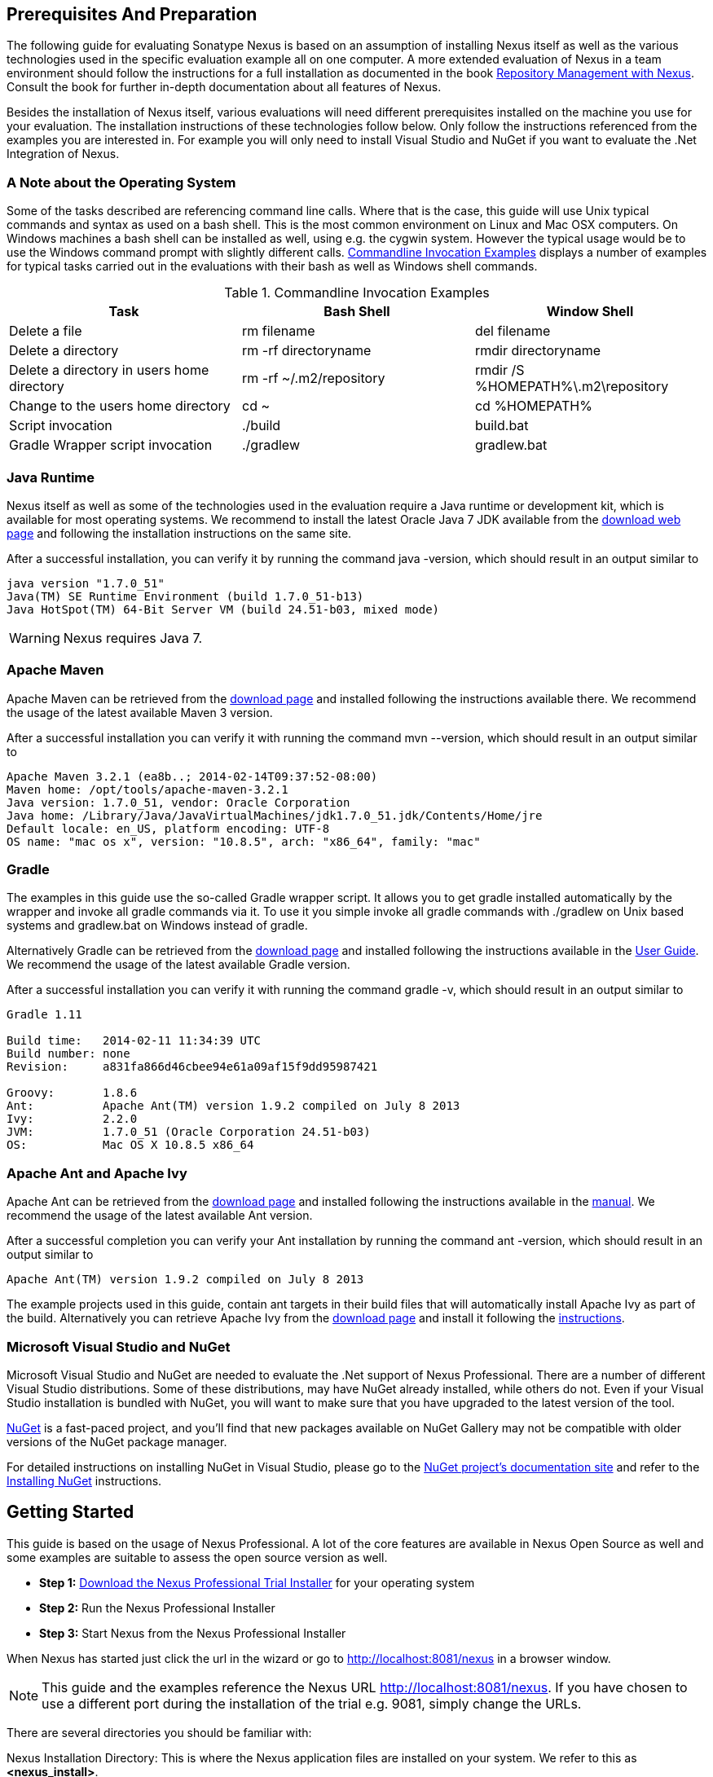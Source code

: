 == Prerequisites And Preparation

The following guide for evaluating Sonatype Nexus is based on an assumption
of installing Nexus itself as well as the various technologies used in
the specific evaluation example all on one computer. A more extended
evaluation of Nexus in a team environment should follow the
instructions for a full installation as documented in the book
http://links.sonatype.com/products/nexus/pro/docs[Repository
Management with Nexus]. Consult the book for further in-depth
documentation about all features of Nexus.

Besides the installation of Nexus itself, various evaluations will need
different prerequisites installed on the machine you use for your
evaluation. The installation instructions of these technologies follow
below. Only follow the instructions referenced from the examples you
are interested in. For example you will only need to install
Visual Studio and NuGet if you want to evaluate the .Net Integration
of Nexus.

=== A Note about the Operating System

Some of the tasks described are referencing command line calls. Where
that is the case, this guide will use Unix typical commands and syntax
as used on a bash shell. This is the most common environment on Linux
and Mac OSX computers. On Windows machines a bash shell can be
installed as well, using e.g. the cygwin system. However the typical
usage would be to use the Windows command prompt with slightly different
calls. <<tbl-command-line>> displays a number of examples for typical
tasks carried out in the evaluations with their bash as well as
Windows shell commands.

[[tbl-command-line]]
.Commandline Invocation Examples
[options="header"]
|======================
|Task | Bash Shell | Window Shell 
| Delete a file          | +rm filename+                 | +del filename+
| Delete a directory | +rm -rf directoryname+  | +rmdir directoryname+
| Delete a directory in users home directory | +rm -rf
  ~/.m2/repository+  | +rmdir /S %HOMEPATH%\.m2\repository+
| Change to the users home directory | +cd ~+ | +cd %HOMEPATH%+
| Script invocation | +./build+ | +build.bat+
| Gradle Wrapper script invocation | +./gradlew+ | +gradlew.bat+
|======================

=== Java Runtime

Nexus itself as well as some of the technologies used in the
evaluation require a Java runtime or development kit, which is
available for most operating systems. We recommend to install the
latest Oracle Java 7 JDK available from the
http://www.oracle.com/technetwork/java/javase/downloads/index.html[download
web page] and following the installation instructions on the same site.

After a successful installation, you can verify it by running the
command +java -version+, which should result in an output similar to

----
java version "1.7.0_51"
Java(TM) SE Runtime Environment (build 1.7.0_51-b13)
Java HotSpot(TM) 64-Bit Server VM (build 24.51-b03, mixed mode)
----

WARNING: Nexus requires Java 7.

[[eval-prereq-maven]]
=== Apache Maven

Apache Maven can be retrieved from the
 http://maven.apache.org/download.html[download page] and installed
following the instructions available there. We recommend the usage of
the latest available Maven 3 version. 

After a successful installation you can verify it with running the
command +mvn --version+, which should result in an output similar to

----
Apache Maven 3.2.1 (ea8b..; 2014-02-14T09:37:52-08:00)
Maven home: /opt/tools/apache-maven-3.2.1
Java version: 1.7.0_51, vendor: Oracle Corporation
Java home: /Library/Java/JavaVirtualMachines/jdk1.7.0_51.jdk/Contents/Home/jre
Default locale: en_US, platform encoding: UTF-8
OS name: "mac os x", version: "10.8.5", arch: "x86_64", family: "mac"
----

[[eval-prereq-gradle]]
=== Gradle

The examples in this guide use the so-called Gradle wrapper script. It
allows you to get gradle installed automatically by the wrapper and
invoke all gradle commands via it. To use it you simple invoke all
gradle commands with +./gradlew+ on Unix based systems and
+gradlew.bat+ on Windows instead of +gradle+.

Alternatively Gradle can be retrieved from the
http://www.gradle.org/downloads[download page] and installed following
the instructions available in the
http://www.gradle.org/docs/current/userguide/installation.html[User
Guide]. We recommend the usage of the latest available Gradle version.

After a successful installation you can verify it with running the
command +gradle -v+, which should result in an output similar to

----
Gradle 1.11

Build time:   2014-02-11 11:34:39 UTC
Build number: none
Revision:     a831fa866d46cbee94e61a09af15f9dd95987421

Groovy:       1.8.6
Ant:          Apache Ant(TM) version 1.9.2 compiled on July 8 2013
Ivy:          2.2.0
JVM:          1.7.0_51 (Oracle Corporation 24.51-b03)
OS:           Mac OS X 10.8.5 x86_64
----

[[eval-prereq-antivy]]
=== Apache Ant and Apache Ivy

Apache Ant can be retrieved from the
http://ant.apache.org/bindownload.cgi[download page] and installed
following the instructions available in the
http://ant.apache.org/manual/index.html[manual]. We recommend the
usage of the latest available Ant version.

After a successful completion you can verify your Ant installation
by running the command +ant -version+, which should result in an
output similar to

----
Apache Ant(TM) version 1.9.2 compiled on July 8 2013
----

The example projects used in this guide, contain ant targets in their build files
that will automatically install Apache Ivy as part of the
build. Alternatively you can retrieve Apache Ivy from the
http://ant.apache.org/ivy/download.cgi[download page] and install it following the
http://ant.apache.org/ivy/history/latest-milestone/install.html[instructions].

[[eval-prereq-nuget]]
=== Microsoft Visual Studio and NuGet

Microsoft Visual Studio and NuGet are needed to evaluate the .Net
support of Nexus Professional. There are a number of different Visual
Studio distributions.  Some of these distributions, may have NuGet
already installed, while others do not.  Even if your Visual Studio
installation is bundled with NuGet, you will want to make sure that
you have upgraded to the latest version of the tool.

http://www.nuget.org/[NuGet] is a fast-paced project, and you'll find that
new packages available on NuGet Gallery may not be compatible with
older versions of the NuGet package manager.

For detailed instructions on installing NuGet in Visual Studio, please
go to the http://docs.nuget.org/[NuGet project's documentation site]
and refer to the
http://docs.nuget.org/docs/start-here/installing-nuget[Installing
NuGet] instructions.

[[eval-getting-started]]
== Getting Started

This guide is based on the usage of Nexus Professional. A lot of the
core features are available in Nexus Open Source as well and some
examples are suitable to assess the open source version as well.

* *Step 1:*
   http://www.sonatype.com/Products/Nexus-Professional/Purchase/Free-Trial[Download
   the Nexus Professional Trial Installer] for your operating system

* *Step 2:* Run the Nexus Professional Installer

* *Step 3:* Start Nexus from the Nexus Professional Installer

When Nexus has started just click the url in the wizard or go
to http://localhost:8081/nexus[http://localhost:8081/nexus] in a
browser window.

NOTE: This guide and the examples reference the Nexus URL
http://localhost:8081/nexus. If you have chosen to use a different
port during the installation of the trial e.g. 9081, simply change the
URLs.

There are several directories you should be familiar with:

Nexus Installation Directory: This is where the Nexus application files are 
installed on your system. We refer to this as *<nexus_install>*.

Nexus Work Directory: This directory contains your specific Nexus instance
configuration files. We refer to this as *<nexus_work>*.

Nexus Eval Guide Directory: This directory contains supporting sample project
files and this document. We refer to this as *<nexus_eval>*.

NOTE: You can locate these directories by viewing the Nexus Control Panel.

In case something goes wrong and Nexus seems to be unavailable, you
can examine the following 2 log files to diagnose problems.

----
<nexus_work>/logs/nexus-launcher.log
<nexus_work>/logs/nexus.log
----

Nexus tries to listen on port 8081. If you have another application listening on
this port, Nexus will not be able to start.

You can change the port Nexus listens on. Open this file

----
<nexus_install>/conf/nexus.properties 
----

Edit the line that looks like this:

----
application-port=8081
----

For example, to access Nexus on port 9090 instead, change the line to

----
application-port=9090
----

Save the file and restart Nexus.

=== Activating your Nexus Trial

Once Nexus is started and you are accessing the user interface the
first time, you will see the trial activation form. Provide your full
name, email address, organization, and location, click on 'Submit
Activation Request'.

You will immediately receive an email from Sonatype with the subject
“Your Nexus Professional Trial License”, which contains your trial
license key. Paste this license key into the license field in the
Nexus Professional user interface. Click 'Activate' to activate your
14-day Nexus Professional Trial. Once your trial is activated you will
be presented with the Nexus user interface.

=== Logging Into Nexus as an Administrator

After activating your Nexus install, you can log into Nexus as an
administrator. Go to http://localhost:8081/nexus/ and
click on the Login button in the upper right-hand corner of the
interface. 

.Nexus User Interface With Login 
image::figs/web/eval-login.png[scale=40]

The default administrator username is +admin+ and password is
+admin123+.

The Nexus Professional Trial evaluation guide assumes that you are
logged in as an administrator.

=== Getting Started with your Nexus Professional Evaluation

To make it easier to evaluate Nexus, we’ve created a set of projects
to demonstrate the features of Nexus Open Source and Nexus
Professional. These example projects are bundled with the trial
installer for your convenience. 

In addition they are available as the nexus-book-examples project on
GitHub at https://github.com/sonatype/nexus-book-examples for you to
download and inspect separately, if desired. The latest version of all
the examples is available as a zip archive at
https://github.com/sonatype/nexus-book-examples/archive/master.zip.

When you downloaded the trial distribution of Nexus Professional, your
server is also preconfigured to demonstrate important features.

The Nexus trial distribution contains the following customizations:

* Nexus has been preconfigured to download the search index from the 
  Central Repository.

* A Staging profile has been configured to demonstrate release
  management.

* Nexus proxies NuGet Gallery so that you can quickly evaluate support
  for .NET development.

[[eval-proxy-publish]]
== The Basics: Proxying and Publishing

[quote, Build Engineer, Financial Industry]
____
After a few weeks the importance of having a repository manager is so
obvious no one on my team can believe we used to develop software
without one.
____

If you are new to repository management, the first step is to evaluate
the two basic benefits of running a repository manager: proxying and
publishing. 

You can reap these benefits with any build Java/JVM build system that
includes declarative dependency management and understands the Maven
repository format. In the following we are going to cover the details
for Apache Maven, Gradle and Apache Ant/Apache Ivy based builds. Build
tools like SBT, Leiningen, Gant/Grails and others can be configured to
do the same and get access to the same benefits.



[[eval-proxy]]
=== Proxying Components

If you use a dependency in your software, your build downloads
components from a remote repository, such as the
http://search.maven.org[Central Repository] and others. Your systems
depend on these components. If one of these critical remote
repositories becomes unavailable, your productivity can grind to a
halt.

This is where Nexus can help. Nexus is pre-configured to proxy the
Central Repository and other remote repositories can be easily
added. Once set up, Nexus maintains a local cache of the needed
components from the remote repositories for you. Your build is more
reliable when all the components you require are cached by Nexus. It is
providing you with dramatic efficiency and speed improvements across
your entire development effort.

*In this example, you will...*

* Configure your build to download components from Nexus

* Pre-cache dependencies and build components with an initial build

* Note organization-wide improvements in build reliability

*Let's get started using the provided scripts:*

The eval bundle includes an installation of Apache Maven as well
scripts that isolate your evaluation from the rest of your system and
make it extremely easy for you to follow. The Gradle examples use a
wrapper script to allow you to simply follow the example. To follow
the Ant/Ivy examples you will have to install Apache Ant as explained
in <<eval-prereq-antivy>>.

. Go to the Nexus evaluation guide directory you configured during the
  Nexus Professional install, which is named evalguide by default and
  can be found in your users home directory, and run the command
+
----
$ cd maven
$ ./build -f simple-project/pom.xml clean install
----
+
to use Apache Maven or if you want to try Gradle use
+
---- 
$ cd gradle/simple-project
$ ./gradlew build
----
+ 
With Apache Ant and Ivy you can run
+
----
$ cd ant-ivy/simple-project
$ ant jar
----


. As the project builds, you will notice that all components are downloaded
from your local Nexus instance installed with requests from Apache
Maven like
+
----
Downloading: http://localhost:8081/nexus/content/groups/public/org
  /apache/maven/plugins/maven-clean-plugin/2.5/maven-clean-plugin-2.5.pom
Downloaded: http://localhost:8081/nexus/content/groups/public/org
  /apache/maven/plugins/maven-clean-plugin/2.5/maven-clean-plugin-2.5.pom 
  (4 KB at 1.3 KB/sec)
...
----
+ 
or from Gradle
+
----
Download http://localhost:8081/nexus/content/groups/public/org/
  codehaus/jackson/jackson-core-asl/1.8.0/jackson-core-asl-1.8.0.jar
Download http://localhost:8081/nexus/content/groups/public/org/
  codehaus/jackson/jackson-mapper-asl/1.8.0/jackson-mapper-asl-1.8.0.jar
Download http://localhost:8081/nexus/content/groups/public/com/
  google/sitebricks/sitebricks-converter/0.8.5/sitebricks-converter-0.8.5.jar
...
----
+
or from Apache Ivy
+
----
[ivy:retrieve] downloading http://localhost:8081/nexus/content/
  groups/public/asm/asm-commons/3.2/asm-commons-3.2.jar ...
[ivy:retrieve] .. (32kB)
[ivy:retrieve] .. (0kB)
[ivy:retrieve] 	[SUCCESSFUL ] asm#asm-commons;3.2!asm-commons.jar (313ms)
...
----



. After the build has successfully completed, delete the local Maven
  repository cache in the eval guide directory and re-run the build as before
+
----
$ cd maven
$ rm -rf repository
----
+ 
Delete the Gradle cache with 
+
----
$ rm -rf ~/.gradle
----
+
or the Ivy cache with
+
----
$ ant clean-cache clean
----

. Notice how the downloads are occurring much faster. The components
  are no longer retrieved from the remote repositories before being
  served by Nexus, but rather are supplied straight from the proxy
  repository cache in Nexus.

. To verify that components are being cached in Nexus, open the
  Repositories panel by clicking on 'Repositories' in the left-hand
  Nexus menu. Once the list of repositories is displayed, select
  Central. Click on the 'Browse Storage'  tab and observe the tree of
  components downloaded and successfully cached in Nexus.

*Alternatively using your own Apache Maven setup:*

. Ensure that Apache Maven is installed as a prerequisite as
  documented in <<eval-prereq-maven>>.

. Go to the Nexus evaluation guide directory you configured during the
  Nexus Professional install and configure Maven to access Nexus
  with the provided 'settings.xml'. Ensure to back up any existing
  settings file and adapt the port in the mirror url, if you have
  chosen to use a different port than 8081 in the Nexus trial installer.
+
----
$ cp maven/settings/setttings.xml ~/.m2/
----

. Optionally, if you do not want to use the default local repository location of
  Maven in `~/.m2/repository`, change the localRepository settings in
  the settings.xml file to an absolute path.

.  Build the simple-project 
+
----
$ cd maven/simple-project/
$ mvn clean install
----

. And observe the downloads from the Nexus repository as described above

. After the build has successfully completed, delete the local Maven
  repository cache and re-run the build.
+
----
$ rm -rf ~/.m2/repository
----

. And notice the improved build performance and the cached components
in Nexus as described earlier. 

.Conclusion
****
Your builds will be faster and more reliable now that you are caching
components in Nexus and retrieve them from there.. Once Nexus has
cached a component locally, there is no need to make another
round-trip to the remote repository server. The caching benefits all
tools configured to access Nexus.
****

=== Publishing Components

Nexus makes it easier to share components internally. How do you
distribute and deploy your own applications? Without Nexus, internal
code is often distributed and deployed using an SCM, a shared file
system, or some other inefficient method for sharing binary components.

With Nexus you create hosted repositories, giving you a place to
upload your own components to Nexus. You can then feed your components
back into the same repositories referenced by all developers in your
organization.

*In this example, you will...*

* Publish a component to Nexus

* Watch another project download this component as a dependency from Nexus

*Let's get started using the provided scripts:*

. Follow the proxying evaluation example from <<eval-proxy>>

. Go to the Nexus evaluation guide directory and publish the
simple-project to Nexus with the Maven wrapper script.
+
----
$ cd maven
$ ./build -f simple-project/pom.xml clean deploy
----
+
With your own Maven installation you can use 
+
----
$ cd maven/simple-project/
$ mvn clean deploy
----
+ 
To deploy the project with Gradle you can run the commands 
+
----
$ cd gradle/simple-project
$ ./gradlew upload
----
+ 
The equivalent Ant invocation is
+
----
$ cd ant-ivy/simple-project
$ ant deploy
----


. The simple-project has been preconfigured to publish its build
  output in the form of a jar component to your local instance of
  Nexus Professional.

. Observe how the build tools log the deployment to Nexus e.g. Maven
+
----
Uploading: http://localhost:8081/nexus/content/repositories/snapshots/
  org/sonatype/nexus/examples/simple-project/1.0.0-SNAPSHOT/
  simple-project-1.0.0-20130311.231302-1.jar
Uploaded: http://localhost:8081/nexus/content/repositories/snapshots/
  org/sonatype/nexus/examples/simple-project/1.0.0-SNAPSHOT/
  simple-project-1.0.0-20130311.231302-1.jar (3 KB at 38.2 KB/sec)
----
+
Gradle
+
----
Uploading:
org/sonatype/nexus/examples/simple-project/1.0-SNAPSHOT/
  simple-project-1.0-20130306.173412-1.jar 
to repository remote at
http://localhost:8081/nexus/content/repositories/snapshots
----
+ 
or Ivy
+
----
[ivy:publish] :: publishing :: org.sonatype.nexus.examples#simple-project
[ivy:publish] 	published simple-project to http://localhost:8081
  /nexus/content/repositories/snapshots/org/sonatype/nexus/examples/
  simple-project/1.0-SNAPSHOT/simple-project-1.0-SNAPSHOT.jar
----

. To verify that the simple-project component was deployed to Nexus,
  click on Repositories and then select the Snapshots
  repository. Select the +Browse Storage+ tab as shown in this
  illustration.
+
.Successfully Deployed Components in the Snapshots Repository
image::figs/web/eval-publish.png[scale=50]


. Once this component has been published, return to the evaluation
  sample projects directory and run a build of another-project:
+
----
$ cd maven
$ build -f another-project/pom.xml clean install
----
+
With your own Maven installation you can use 
+
----
$ cd maven/another-project
$ mvn clean install
----
+ 
To build the second project with Gradle, simply use
+
----
$ cd gradle/another-project
$ ./gradlew build
----
+
Perform the same action with Ant using
+
----
$ cd ant-ivy/another-project
$ ant jar
----



. This second project has a dependency on the first
  project declared in the Maven pom.xml with
+
----
<dependency>
  <groupId>org.sonatype.nexus.examples</groupId>
  <artifactId>simple-project</artifactId>
  <version>1.0.0-SNAPSHOT</version>
</dependency>
----
+
and in the Gradle build.gradle file as 
+
----
dependencies {
    compile "org.sonatype.nexus.examples:simple-project:1.0.0-SNAPSHOT"
} 
----
+
Ivy declares the dependency in ivy.xml and it looks like this
+
----
<dependencies>
  <dependency org="org.sonatype.nexus.examples" name="simple-project"
      rev="1.0.0-SNAPSHOT"/>
</dependencies>
----
+
During the build, it is relying on Nexus when it attempts to retrieve
  the component from simple-project.

Now that you are sharing components of your projects internally, you
do not need to build each others software projects anymore. You can
focus on writing the code for your own components and the integration
of all components to create a larger software component. In fact it
does not even matter, which build tool created the component, since
the Maven repository format is understood by all of them.f

.Conclusion
**** 
Sonatype Nexus Open Source and Professional can serve as an important
tool for collaboration between different developers and different
development groups. It removes the need to store binaries in source
control or shared file-systems and makes collaboration more efficient.
****

== Governance 

=== Identify Insecure OSS Components In Nexus

The Repository Health Check in Nexus Professional turns your
repository manager into the first line of defence against security
vulnerabilities. Nexus Professional scans components and finds cached
components with known vulnerabilities from the Common Vulnerabilities
and Exposures (CVE) database. You can get an immediate view of your
exposure from the Repository Health Check summary report with
vulnerabilities grouped by severity according to the Common Vulnerability
Scoring System (CVSS).

As your developers download components, they may be unwittingly
downloading components with critical security vulnerabilities, that
might expose your applications to known exploits. According to a joint
study by Aspect Security and Sonatype released in 2012, Global 500
corporations downloaded 2.8 million flawed components in one
year. Nexus becomes an effective way to discover flawed components in
your repositories allowing you to avoid falling victim to known exploits.

.Repository Heath Check Summary
image::figs/web/eval-rhc-overview.png[scale=50]

*In this example, you will...*

* Start an analysis of all components proxied from the Central
  Repository

* Inspect the number of security vulnerabilities found

*Let's get started*

. Follow the proxying examples in <<eval-proxy-publish>> to seed the
  Central proxy repository of your Nexus instance. These examples
  include several components with security vulnerabilities and license
  issues as dependencies.

. Once your Nexus instance has cached the components, open the Nexus
interface, log in as administrator and click on the green Analyze
button next to your Central proxy repository

. After the completion of the analysis, the button will change into an
  indicator of the number of security and license issues found

. Hover your mouse over the indicator and Nexus will show you a
summary report detailing the number and type of security
vulnerabilities present in you repository.

. Optionally build some of your own applications to get further
  components proxied and see if additional security issues appear.


.Security Vulnerability Summary Display from Repository Health Check
image::figs/web/eval-security.png[scale=60]

Nexus Professional users gain access to further details about all the
components with security vulnerabilities including their repository
coordinates to uniquely identify the component as well as links to the
vulnerability database records for further details.

.Conclusion
****
The Repository Heath Check of Nexus allows you to get an understanding
 of all the security vulnerabilities affecting the components you have
 proxied into your environment and which might potentially be part of
 the software you are creating, distributing and deploying in
 production environments.
****

=== Track Your Exposure To OSS Licenses

With Open Source Software (OSS) component usage as the de-facto
standard for enterprise application development, the importance of
tracking and identifying your exposure to OSS licenses is an essential
part of the software development lifecycle. Organizations need tools
that let them govern, track, and manage the adoption of open source
projects and the evaluation of the licenses and obligations, that are
part of OSS development and OSS component usage.

With Nexus Professional’s Repository Health Check, your repository
becomes more than just a place to store binary components. It becomes
a tool to implement policies and govern the open source licenses used
in development to create your applications.


*In this example, you will...*

* Start an analysis of all components proxied from the Central
  Repository

* Inspect the number of license issues found

*Let's get started*

. Follow the proxying examples in <<eval-proxy-publish>> to seed the Central
  proxy repository of your Nexus instance. These examples include
  several components with security vulnerabilities and license issues
  as dependencies.

. Once your Nexus instance has cached the components, log in to the
Nexus interface as administrator and click on the green Analyze button
next to your Central proxy repository in the 'Repositories' list

. After the completion of the analysis, the button will change into an
  indicator of the number of security and license issues found

. Hover your mouse over the indicator and Nexus will show you a
summary report detailing the number and type of license issues of
components present in you repository.

. Optionally build some of your own applications to get further
  components proxied and see if additional license issues appear.

.License Analysis Summary Display from Repository Health Check 
image::figs/web/eval-license.png[scale=50]

Nexus Open Source and the Trial version show the summary information
found by the analysis.

Nexus Professional customers can access a detailed report to identify
specific components with known security vulnerabilities or
unacceptable licenses. The component lists can be sorted by OSS
license or security vulnerabilities, and Nexus Professional provides
specific information about licenses and security vulnerabilities. A
detailed walkthrough of this report is available on the
http://www.sonatype.com/Products/Nexus-Professional/Features/Repository-Health-Check[Sonatype
website].

.Repository Health Check Details with License Issues List
image::figs/web/eval-rhc-detail.png[scale=50]


.Conclusion
****
OSS License compliance and security assessments are not something you
 do when you have the time. It is something that should be a part of
 your everyday development cycle. With Nexus Professional’s Repository
 Health Check, it is.
****
== Process Improvements

=== Grouping Repositories

Once you have established Nexus and set up your build, provisioning
system and other tools to connect to Nexus, you can take advantage of
Nexus repository groups. The best practice to expose Nexus is to get
users to connect to the Public Repositories group as configured in the
settings.xml as documented in <<eval-proxy>>.

When all clients are connecting to Nexus via a group, you can easily
provide additional repository content to all users by adding new
repositories to the group.

For example imagine a group in your organization is starting to use
components provided by the JBoss release repository available at
https://repository.jboss.org/nexus/content/repositories/releases/. The
developers are already accessing Nexus via the public group. All you
have to do is to create a new proxy repository for the JBoss release
repository and add it to the public group and all developers, CI
servers and other tools will have access to the additional components.

Want to add the Grails repositories? No problem - proxy them and add
them to the group. Proxy https://clojars.org/[Clojars]? No
problem. How about a repository of a business partner or supplier,
that is protected by user credentials? No problem - the same approach
applies.

Another advantage of groups is that you can mix release and snapshot
repositories and easily expose all the components via one easy access
point.

Besides using the default public group, you can create additional
groups that expose other contexts. An example would be to create a
group for all staged releases allowing a limited number of users
access to your release artifacts as part of the release process.


.Conclusion
**** 
Using groups allows you to expose multiple repositories, mix snapshot
and release components and easily administrate it all on the Nexus
server. This allows you to provide further components to your
developers or other users, without requiring a change on these client
system, tremendously simplifying the administration effort.
****

=== Staging a Release with Nexus

When was the last time you did a software release to a production
system? Did it involve a QA sign-off? What was the process you used to
re-deploy, if QA found a problem at the last minute? Developers often
find themselves limited by the amount of time it takes to respond and
create incremental builds during a release.

The Nexus Staging Suite changes this by providing workflow support for
binary software components. If you need to create a release component
and deploy it to a hosted repository, you can use the Staging Suite to
post a release, which can be tested, promoted, or discarded, before it
is committed to a release repository.

*In this example, you will...*

* Configure a project to publish its build output component to Nexus

* Deploy a release and view the deployed component in a temporary
  staging repository

* Promote or discard the contents of this temporary staging repository

*Let's get started using the provided scripts:*

. This example assumes that you have successfully deployed the
  simple-project as documented in <<eval-proxy>>. 

. Inspect the pre-configured 'Example Release Profile' staging profile
by selecting it from the list available after selecting 'Staging
Profiles' in the the 'Build Promotion' menu in the left hand
navigation

. Notice that the version of the simple-project in the pom.xml ends
with -SNAPSHOT. This means that it is in development.

. Change the version of the simple project to release version by
removing the -SNAPSHOT in a text editor or run the command
+
----
$ ./build -f simple-project/pom.xml versions:set -DnewVersion=1.0.0
----

. Publish the release to the Nexus Staging suite with
+
----
$ ./build -f simple-project/pom.xml clean deploy
----

. To view the staging repository, click on 'Staging Repositories' in
  the 'Build Promotion' menu and you should see a single staging
  repository as shown in this illustration.

. Click on 'Close' to close the repository and make it available via
  the public group.

. Experiment with Staging, at this point you can:

.. Click on 'Drop' to discard the contents of the repository and stag-
   ing another release.

.. Click on 'Release' to publish the contents of the repository to the
   Release repository.

. Once you release the staging repository, you will be able to find
the release components in the 'Releases' hosted repository

.Closing a Staging Repository in the Nexus User Interface
image::figs/web/eval-staging.png[scale=50]

The individual transactions triggered by closing, dropping, promoting
or releasing a staging repository can be enriched with email
notifications as well as staging rule inspections of the components.

*Alternatively using your own Apache Maven setup:*

. Follow the steps described above with the modification of setting
the new version with 
+
----
$ cd maven/simple-project
$ mvn versions:set -DnewVersion=1.0.0
----

. And publishing to the Nexus Staging suite with 
+
----
$ mvn clean deploy
----

.Conclusion
**** 
Staging gives you a standard interface for controlling and managing
 releases. A collection of related release components can be staged for
 qualification and testing as a single atomic unit. These staged
 release repositories can be discarded or released pending testing and
 evaluation.
****


=== Hosting Project Web Sites

Nexus Professional and Open Source can be used as a publishing
destination for project websites. You don’t have to worry about
configuring another web server or configuring your builds to
distribute the project site using a different protocol. Simply point
your Maven project at Nexus and deploy the project site.

With Nexus as a project’s site hosting solution, there’s
no need to ask IT to provision extra web servers just to host project
documentation. Keep your development infrastructure consolidated and
deploy project sites to the same server that serves your project’s
components.

You can use this feature internally, but it is even better suited if
you are providing an API or components for integration. You can host
full project web sites with JavaDoc and any other desired
documentation right with the components you provide to your partners
and customers.

*In this example, you will...*

* Create a Hosted repository with the Maven Site provider

* Configure your project to publish a web site to Nexus Professional

*Let's get started using the provided scripts:*

. Create a hosted repository with the 'Site' format and a 'Repository
ID' called 'site' ->
http://www.sonatype.com/books/nexus-book/reference/_creating_a_site_repository.html[Read
more...]

. Deploy the simple-project component and site to Nexus
+
----
$ ./build -f simple-project/pom.xml clean deploy site-deploy
----

. Browse the generate site on Nexus at http://localhost:8081/nexus/content/sites/site/


. Optionally configure your own Maven project to deploy a site to Nexus -> http://www.sonatype.com/books/nexus-book/reference/_configuring_maven_for_site_deployment.html[Read more...]

. And publish it to Nexus -> http://www.sonatype.com/books/nexus-book/reference/_publishing_a_maven_site_to_nexus.html[Read more...]

*Alternatively using your own Apache Maven setup:*

. Follow the steps described above with the modification of deploying
the site with 
+
----
$ cd maven/simple-project
$ mvn clean deploy site-deploy
----


.Conclusion
****
If your projects need to publish HTML reports or a project web site,
 Nexus provides a consolidated target for publishing project-related
 content.
****

=== Process and Security Improvements with Maven Settings Management and User Token

The Maven settings.xml file plays a key role for retrieving as well as
deploying components to Nexus. It contains <server> sections that
typically contain the username and password for accessing Nexus in
clear text. Especially with single sign on (SSO) solutions used for
Nexus authentication, this is not desirable. In additions security
policies often mean that the file regularly needs to be updated.

The User Token feature of Nexus Professional allows you to replace the
SSO username and password with Nexus specific tokens that are
autogenerated and managed by Nexus.

Furthermore the Nexus Maven Settings Management allows you to manage
Maven Settings. Once you have developed a Maven Settings template,
developers can connect to Nexus Professional using the Nexus
M2Settings Maven plugin, which will take responsibility for downloading
a Maven Settings file from Nexus and replacing the existing Maven
Settings on a local workstation. It can be configured to automatically
place your user tokens in the settings.xml file.

*In this example, you will...*

* Explore the configuration of a Maven Settings template in Nexus Professional

* Activate and access your user token

*Let's get started*

. Log into Nexus as administor and access the Maven Settings
  administration via the item in the Enterprise menu

. Press the Add button, provide a name and edit the new settings file 

. Add the server section 
+
----
<servers>
    <server>
      <id>nexus</id>
      <!-- User-token: $[userToken] -->
      <username>$[userToken.nameCode]</username>
      <password>$[userToken.passCode]</password>
    </server>
  </servers>
----

. Read more about potential configuration and usage in Manage Maven Settings Templates ->
  http://www.sonatype.com/books/nexus-book/reference/settings-sect-install.html[Read more...]

. Downloading the settings template requires Nexus running via https
and can then be performed with 
+
----
mvn org.sonatype.plugins:nexus-m2settings-maven-plugin:1.6.2:download -Dsecure=false
----
+ 
and following the prompts

. Note that the 'secure' option is set to 'false' for your
evaluation. The plugin would otherwise abort for using the insecure
http protocol once you provide your evaluation Nexus url of
+http://localhost:8081/nexus+. For a production usage we recommend
using the secure https protocol for your Nexus deployments.


. Find out more about the usage in Download Settings from Nexus ->
http://www.sonatype.com/books/nexus-book/reference/settings-sect-downloading.html[Read
more...]

. Activate User Token in the configuration in the 'Security' menu 'User
Token' administration by checking the 'Enabled' box and pressing the 'Save'
button

. Access your 'User Profile' in the drop down of your user name in the
top right hand corner of the Nexus user interface

. Use the drop down in the 'Profile' panel to access 'User Token'

. In the 'User Token' screen press 'Access User Token', provide your
username and password again and inspect the tokens in the pop up dialog

.Conclusion
****
The distribution of settings.xml is an crucial part of the roll-out of
Nexus usage. With the help of the the Nexus M2Settings Maven Plugin and the
server side settings template it is possible to automate initial
distribution as well as updates to the used settings,xml files. The
User Token feature allows you to avoid having SSO credentials expose
in your file system at all and replaces them with 
****


[[eval-nuget-proxy]]
== .NET Integration 

=== Consume .NET Components from NuGet Gallery

The NuGet project provides a package and dependency management
solution for .NET developers. It is integrated directly into Visual
Studio and makes it easy to add, remove and update libraries and tools
in Visual Studio and on the command line for projects that use
the .NET Framework. Nexus can act as a proxy between your developer’s
Visual Studio instances and the public NuGet Gallery.

When you configure Nexus Professional to act as a proxy for NuGet
Gallery you gain a more reliable build that depends on locally cached
copies of the components you depend on. If NuGet Gallery has
availability problems, your developers can continue to be
productive. Caching components locally will also result in a faster
response for developers downloading .NET dependencies.

*In this example, you will...*

* Configure your Visual Studio instance to download NuGet packages
  from your local Nexus server

* Consume components from NuGet Gallery via Nexus

*Let's get started*

Your Nexus Professional Trial instance has been preconfigured with the
following NuGet repositories:

* A Proxy Repository for NuGet Gallery

* A Hosted Repository for your internal .NET components

* A Group which combines both the NuGet Gallery Proxy and the Hosted
  NuGet Repository

.NuGet Repositories in Repository List Accessed Using the List Filter Feature
image::figs/web/eval-nuget.png[scale=50]


To consume .NET components from Nexus Professional you will need to
install the NuGet feature in Visual Studio as referenced in
<<eval-prereq-nuget>> and configure it appropriately:

. Open Nexus Professional, click on Repositories in the left-hand
   navigation menu and locate the 'NuGet Group' repository group. This
   is the aggregating group from which Visual Studio should download
   packages. Click on this repository group in the list of
   repositories.

. Select the NuGet tab below the list of repositories with the NuGet
    Group selected and copy the URL in the 'Package Source' field to
    your clipboard. The
    value should be
    http://localhost:8081/nexus/service/local/nuget/nuget-group/

. Now in Visual Studio, right-click on a Visual Studio project and
select 'Add Library Reference'

. In the 'Add Library Package Reference' click on the 'Settings'
button in the lower left-hand corner.

. This will bring up an 'Options' button.   Remove the initial NuGet
repository location and replace it with a reference to your Nexus
instance.  Clicking 'Add' to add the reference to your Nexus Instance.  

. Click on 'OK' to return to the 'Add Library Package Reference'
dialog.

. Select the 'Online' item in the left-hand side of the dialog, at this
point Visual Studio will interrogate your Nexus instance for a list of
NuGet packages.

. You can now locate the package you need and install it.  

. To verify that the NuGet package components are being served from
Nexus you can return to the Nexus web interface and browse the local
storage of your NuGet proxy repository.
 
NOTE: Watch http://www.youtube.com/v/HXksSdhoqbA?version=3[this video]
of the steps being performed in Visual Studio.

The above instructions were created using Visual Studio 10 Web
Developer Express. Your configuration steps may vary if you are using
a different version of Visual Studio. 

.Conclusion
****
When your developers are consuming OSS .NET components through a Nexus
proxy of NuGet gallery your builds will become more stable and
reliable over time. Every component will be only downloaded to Nexus
once and every following download will enjoy the performance and
reliability of a local download from the Nexus cache.
****

=== Publish and Share .NET Components with NuGet

Nexus Professional can improve collaboration and control while
speeding .NET development. NuGet defines a packaging standard that
organizations can use to share code.

If your organization needs to share .NET components you can publish
these components to a hosted NuGet repository on Nexus
Professional. This makes it easy for projects within your organization
to start publishing and consuming NuGet packages using Nexus as a
central hub for collaboration.

Once NuGet packages are published to your Nexus Professional instance
they are automatically be added to the NuGet repository group and your
internal packages will be as easy to consume as packages from NuGet
Gallery.

*In this example, you will...*

* Publish NuGet packages to a Hosted NuGet repository

* Distribute custom .NET components using Nexus Professional

*Let's get started:*

. Follow the example from <<eval-nuget-proxy>> to set up proxying of
NuGet packages from Nexus 

. Activate the NuGet API Security Realm ->
  http://books.sonatype.com/nexus-book/reference/configxn-sect-customizing-server.html#_security_settings[Read
  more...]

. Create a NuGet Package in Visual Studio ->
Creating a package for deployment can be done with the pack command of the nuget command line tool or within Visual Studio. Detailed documentation can be found on the http://docs.nuget.org/[NuGet website].

. Publish a NuGet Package to Nexus Professional -> http://books.sonatype.com/nexus-book/reference/nuget-deploying_packages_to_nuget_hosted_repositories.html[Read more...]


.Conclusion
****
Once NuGet packages are published to your Nexus Pro instance and are
 available via a NuGet repository group, your internal packages will
 be as easy to consume as packages from NuGet Gallery. 

This will greatly improve sharing of components and reuse of
 development efforts across your teams and allow you to modularize
 your software.
****

=== Security

==== Integration with Enterprise LDAP Solutions

Organizations with large, distributed development teams often have a
variety of authentication mechanisms: from multiple LDAP servers with
multiple User and Group mappings, to companies with development teams
that have been merged during an acquisition. Nexus Professional’s
Enterprise LDAP support was designed to meet the most complex security
requirements and give Nexus administrators the power and flexibility
to adapt to any situation.

Nexus Professional offers LDAP support features for enterprise LDAP
deployments including detailed configuration of cache parameters,
support for multiple LDAP servers and backup mirrors, the ability to
test user logins, support for common user/group mapping templates, and
the ability to support more than one schema across multiple servers.

*Let's get started*

Read more about 
http://www.sonatype.com/books/nexus-book/reference/ldap-sect-enterprise.html[configuring
Enterprise LDAP] and learn about 

* Configuring LDAP Caching and Time out

* Configuring and Testing LDAP Fail over

* Using LDAP User and Group Mapping Templates for Active Directory,
POSIX with Dynamic or Static Groups or Generic LDAP Configuration

With Enterprise LDAP support in Nexus Professional you can 

* Cache LDAP authentication information

* Use multiple LDAP servers, each with different User and Group
  mappings

* Use LDAP servers with multiple backup instances and test the ability
  of Nexus to fail over in the case of an outage

* Augment the roles from LDAP with Nexus specific privileges

.Conclusion
**** 
When you need LDAP integration, you will benefit from using Nexus
 Professional. Nexus Professional can support the largest development
 efforts with some of the most complex LDAP configurations including
 multiple servers and support for geographic fail over and does so in
 production at many users every day.
****

==== Integration with Atlassian Crowd

If your organization uses Atlassian Crowd, Nexus Professional can
delegate authentication and access control to a Crowd server by mapping
Crowd groups to Nexus roles.

*Let's get started*

. Configure the Crowd Plugin -> http://www.sonatype.com/books/nexus-book/reference/crowd.html#crowd-sect-config[Read more...]

. Map Crowd Groups to Nexus Roles -> http://www.sonatype.com/books/nexus-book/reference/crowd.html#crowd-sect-mapping[Read more...]

. Add the Crowd Authentication Realm -> http://www.sonatype.com/books/nexus-book/reference/crowd.html#crowd-sect-realm[Read more...]

.Conclusion
**** 
If you’ve consolidated authentication and access control using
 Atlassian Crowd, take the time to integrate your repository manager
 with it as well. Nexus Professional’s support for Crowd makes this
 easy.
****

=== Enterprise Deployments 

==== Scaling Nexus Deployments for Distributed Development

Avoid downtime by deploying Nexus in a highly available configuration!
With the Nexus Professional feature Smart Proxy two distributed teams
can work with local instances of Nexus that will inform each other of
new components as they are published. Smart Proxy is an enhanced proxy
setup with push notifications and potential prefetching of
components. It allows you to keep proxy keeps repositories on multiple
Nexus servers in sync without sacrificing performance.

A team in New York can use a Nexus instance in New York and a team in
Sydney can use an instance in Australia. If a component has been
deployed, deleted, or changed, the source repository notifies the
proxy. Both teams are assured that Nexus will never serves stale
content. This simple mechanism makes it possible to build complex
distributed networks of Nexus instances relying on this
publish/subscribe approach.

*In this example, you will...*

* Setup two instances of Nexus Professional

* Configure one instance to proxy the hosted instances of the other
  instance

* Configure the proxying instance to subscribe to Smart Proxy events

*Let's get started*

. Enable Smart Proxy Publishing -> http://www.sonatype.com/books/nexus-book/reference/smartproxy-enabling_smart_proxy_publishing.html[Read more...]

. Establish Trust between Nexus Instances -> http://www.sonatype.com/books/nexus-book/reference/smartproxy-establishing_trust.html[Read more...]

. Configure Smart Proxy -> http://www.sonatype.com/books/nexus-book/reference/smartproxy-repository_specific_smart_proxy_configuration.html[Read more...]

.Conclusion
**** 
With Smart Proxy, two or more distributed instances of Nexus can stay
 up-to-date with the latest published components. If you have
 distributed development teams, Smart Proxy will allow both teams to
 access a high-performance proxy that is guaranteed to be up-to-date.
****

